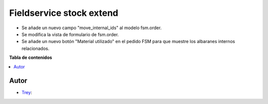 =========================
Fieldservice stock extend
=========================

.. |badge1| image:: https://img.shields.io/badge/licence-AGPL--3-blue.png
    :target: http://www.gnu.org/licenses/agpl-3.0-standalone.html
    :alt: License: AGPL-3

|badge1|

- Se añade un nuevo campo "move_internal_ids" al modelo fsm.order.
- Se modifica la vista de formulario de fsm.order.
- Se añade un nuevo botón "Material utilizado" en el pedido FSM para que muestre los albaranes internos relacionados.


**Tabla de contenidos**

.. contents::
   :local:


Autor
~~~~~

* `Trey <https://www.trey.es>`__:
